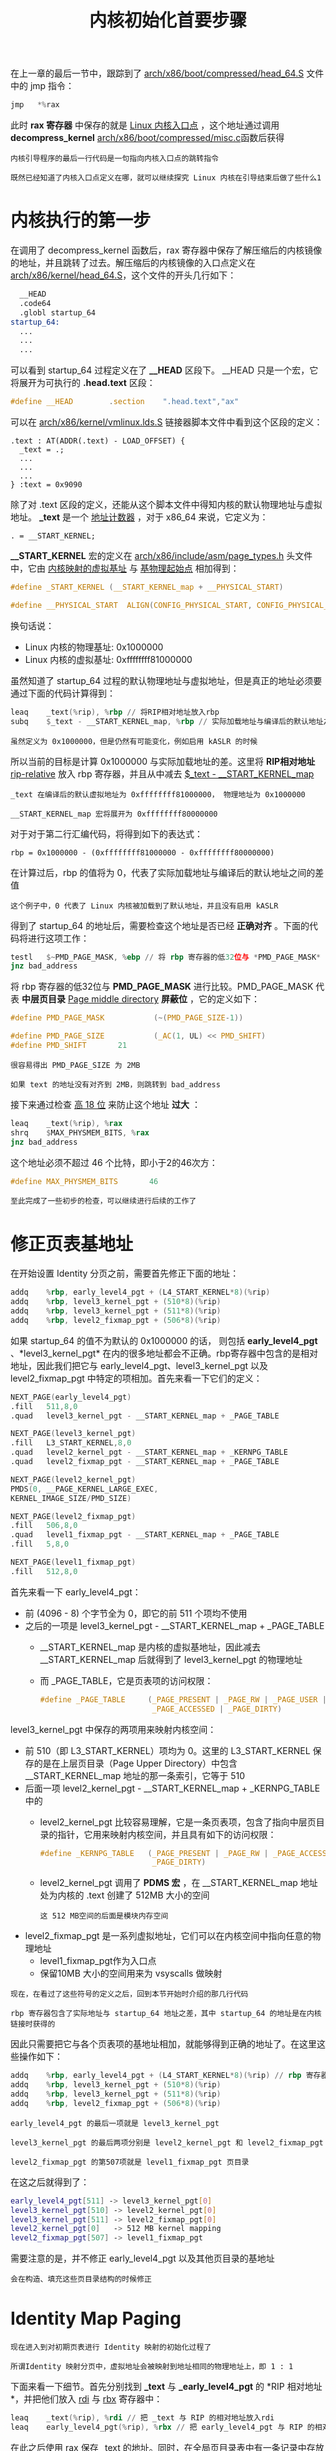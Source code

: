 #+TITLE: 内核初始化首要步骤
#+HTML_HEAD: <link rel="stylesheet" type="text/css" href="../css/main.css" />
#+HTML_LINK_HOME: ./init.html
#+OPTIONS: num:nil timestamp:nil ^:nil

在上一章的最后一节中，跟踪到了 [[https://github.com/torvalds/linux/blob/master/arch/x86/boot/compressed/head_64.S][arch/x86/boot/compressed/head_64.S]] 文件中的 jmp 指令：

#+begin_src c 
  jmp	*%rax
#+end_src
此时 *rax 寄存器* 中保存的就是 _Linux 内核入口点_ ，这个地址通过调用 *decompress_kernel* [[https://github.com/torvalds/linux/blob/master/arch/x86/boot/compressed/misc.c][arch/x86/boot/compressed/misc.c]]函数后获得

#+begin_example
  内核引导程序的最后一行代码是一句指向内核入口点的跳转指令

  既然已经知道了内核入口点定义在哪，就可以继续探究 Linux 内核在引导结束后做了些什么1
#+end_example
* 内核执行的第一步

在调用了 decompress_kernel 函数后，rax 寄存器中保存了解压缩后的内核镜像的地址，并且跳转了过去。解压缩后的内核镜像的入口点定义在 [[https://github.com/torvalds/linux/blob/v3.18/arch/x86/kernel/head_64.S][arch/x86/kernel/head_64.S]]，这个文件的开头几行如下：

#+begin_src asm 
  	__HEAD
  	.code64
  	.globl startup_64
  startup_64:
  	...
  	...
  	...
#+end_src

可以看到 startup_64 过程定义在了 *__HEAD* 区段下。 __HEAD 只是一个宏，它将展开为可执行的 *.head.text* 区段：

#+begin_src c
  #define __HEAD		.section	".head.text","ax"
#+end_src

可以在 [[https://github.com/torvalds/linux/blob/v3.18/arch/x86/kernel/vmlinux.lds.S#L93][arch/x86/kernel/vmlinux.lds.S]] 链接器脚本文件中看到这个区段的定义：

#+begin_example
  .text : AT(ADDR(.text) - LOAD_OFFSET) {
  	_text = .;
  	...
  	...
  	...
  } :text = 0x9090
#+end_example

除了对 .text 区段的定义，还能从这个脚本文件中得知内核的默认物理地址与虚拟地址。 *_text* 是一个 _地址计数器_ ，对于 x86_64 来说，它定义为：

#+begin_example
. = __START_KERNEL;
#+end_example

*__START_KERNEL* 宏的定义在 [[https://github.com/torvalds/linux/blob/v3.18/arch/x86/include/asm/page_types.h][arch/x86/include/asm/page_types.h]] 头文件中，它由 _内核映射的虚拟基址_ 与 _基物理起始点_ 相加得到：

#+begin_src c 
  #define _START_KERNEL	(__START_KERNEL_map + __PHYSICAL_START)

  #define __PHYSICAL_START  ALIGN(CONFIG_PHYSICAL_START, CONFIG_PHYSICAL_ALIGN)
#+end_src

换句话说：
+ Linux 内核的物理基址: 0x1000000
+ Linux 内核的虚拟基址: 0xffffffff81000000

虽然知道了 startup_64 过程的默认物理地址与虚拟地址，但是真正的地址必须要通过下面的代码计算得到：

#+begin_src asm 
  	leaq	_text(%rip), %rbp // 将RIP相对地址放入rbp 
  	subq	$_text - __START_KERNEL_map, %rbp // 实际加载地址与编译后的默认地址之间的差值
#+end_src

#+begin_example
虽然定义为 0x1000000，但是仍然有可能变化，例如启用 kASLR 的时候
#+end_example
所以当前的目标是计算 0x1000000 与实际加载地址的差。这里将 *RIP相对地址* _rip-relative_ 放入 rbp 寄存器，并且从中减去 _$_text - __START_KERNEL_map_

#+begin_example
  _text 在编译后的默认虚拟地址为 0xffffffff81000000， 物理地址为 0x1000000

  __START_KERNEL_map 宏将展开为 0xffffffff80000000
#+end_example

对于对于第二行汇编代码，将得到如下的表达式：
#+begin_example
rbp = 0x1000000 - (0xffffffff81000000 - 0xffffffff80000000)
#+end_example

在计算过后，rbp 的值将为 0，代表了实际加载地址与编译后的默认地址之间的差值

#+begin_example
这个例子中，0 代表了 Linux 内核被加载到了默认地址，并且没有启用 kASLR 
#+end_example

得到了 startup_64 的地址后，需要检查这个地址是否已经 *正确对齐* 。下面的代码将进行这项工作：

#+begin_src asm 
  	testl	$~PMD_PAGE_MASK, %ebp // 将 rbp 寄存器的低32位与 *PMD_PAGE_MASK* 进行比较
  	jnz	bad_address
#+end_src

将 rbp 寄存器的低32位与 *PMD_PAGE_MASK* 进行比较。PMD_PAGE_MASK 代表 *中层页目录* _Page middle directory_ *屏蔽位* ，它的定义如下：

#+begin_src c 
  #define PMD_PAGE_MASK           (~(PMD_PAGE_SIZE-1))

  #define PMD_PAGE_SIZE           (_AC(1, UL) << PMD_SHIFT)
  #define PMD_SHIFT       21
#+end_src

#+begin_example
  很容易得出 PMD_PAGE_SIZE 为 2MB 

  如果 text 的地址没有对齐到 2MB，则跳转到 bad_address
#+end_example

接下来通过检查 _高 18 位_ 来防止这个地址 *过大* ：

#+begin_src asm 
  	leaq	_text(%rip), %rax
  	shrq	$MAX_PHYSMEM_BITS, %rax
  	jnz	bad_address
#+end_src

这个地址必须不超过 46 个比特，即小于2的46次方：

#+begin_src c 
  #define MAX_PHYSMEM_BITS       46
#+end_src

#+begin_example
至此完成了一些初步的检查，可以继续进行后续的工作了
#+end_example
* 修正页表基地址
在开始设置 Identity 分页之前，需要首先修正下面的地址：

#+begin_src asm 
  	addq	%rbp, early_level4_pgt + (L4_START_KERNEL*8)(%rip)
  	addq	%rbp, level3_kernel_pgt + (510*8)(%rip)
  	addq	%rbp, level3_kernel_pgt + (511*8)(%rip)
  	addq	%rbp, level2_fixmap_pgt + (506*8)(%rip)
#+end_src

如果 startup_64 的值不为默认的 0x1000000 的话， 则包括 *early_level4_pgt* 、*level3_kernel_pgt* 在内的很多地址都会不正确。rbp寄存器中包含的是相对地址，因此我们把它与 early_level4_pgt、level3_kernel_pgt 以及 level2_fixmap_pgt 中特定的项相加。首先来看一下它们的定义：

#+begin_src asm 
  	NEXT_PAGE(early_level4_pgt)
  	.fill	511,8,0
  	.quad	level3_kernel_pgt - __START_KERNEL_map + _PAGE_TABLE

  	NEXT_PAGE(level3_kernel_pgt)
  	.fill	L3_START_KERNEL,8,0
  	.quad	level2_kernel_pgt - __START_KERNEL_map + _KERNPG_TABLE
  	.quad	level2_fixmap_pgt - __START_KERNEL_map + _PAGE_TABLE

  	NEXT_PAGE(level2_kernel_pgt)
  	PMDS(0, __PAGE_KERNEL_LARGE_EXEC,
  	KERNEL_IMAGE_SIZE/PMD_SIZE)

  	NEXT_PAGE(level2_fixmap_pgt)
  	.fill	506,8,0
  	.quad	level1_fixmap_pgt - __START_KERNEL_map + _PAGE_TABLE
  	.fill	5,8,0

  	NEXT_PAGE(level1_fixmap_pgt)
  	.fill	512,8,0
#+end_src

首先来看一下 early_level4_pgt：
+ 前 (4096 - 8) 个字节全为 0，即它的前 511 个项均不使用
+ 之后的一项是 level3_kernel_pgt - __START_KERNEL_map + _PAGE_TABLE
  + __START_KERNEL_map 是内核的虚拟基地址，因此减去 __START_KERNEL_map 后就得到了 level3_kernel_pgt 的物理地址
  + 而 _PAGE_TABLE，它是页表项的访问权限：
    #+begin_src c 
      #define _PAGE_TABLE     (_PAGE_PRESENT | _PAGE_RW | _PAGE_USER |	\
                               _PAGE_ACCESSED | _PAGE_DIRTY)
    #+end_src

level3_kernel_pgt 中保存的两项用来映射内核空间：
+ 前 510（即 L3_START_KERNEL）项均为 0。这里的 L3_START_KERNEL 保存的是在上层页目录（Page Upper Directory）中包含__START_KERNEL_map 地址的那一条索引，它等于 510
+ 后面一项 level2_kernel_pgt - __START_KERNEL_map + _KERNPG_TABLE 中的
  + level2_kernel_pgt 比较容易理解，它是一条页表项，包含了指向中层页目录的指针，它用来映射内核空间，并且具有如下的访问权限：
    #+begin_src c 
      #define _KERNPG_TABLE   (_PAGE_PRESENT | _PAGE_RW | _PAGE_ACCESSED |	\
                               _PAGE_DIRTY)
    #+end_src
  + level2_kernel_pgt 调用了 *PDMS 宏* ，在 __START_KERNEL_map 地址处为内核的 .text 创建了 512MB 大小的空间
    #+begin_example
      这 512 MB空间的后面是模块内存空间
    #+end_example    
+ level2_fixmap_pgt 是一系列虚拟地址，它们可以在内核空间中指向任意的物理地址
  + level1_fixmap_pgt作为入口点
  + 保留10MB 大小的空间用来为 vsyscalls 做映射

#+begin_example
  现在，在看过了这些符号的定义之后，回到本节开始时介绍的那几行代码

  rbp 寄存器包含了实际地址与 startup_64 地址之差，其中 startup_64 的地址是在内核链接时获得的
#+end_example

因此只需要把它与各个页表项的基地址相加，就能够得到正确的地址了。在这里这些操作如下：
#+begin_src asm 
  	addq	%rbp, early_level4_pgt + (L4_START_KERNEL*8)(%rip) // rbp 寄存器包含了实际地址与 startup_64 地址之差
  	addq	%rbp, level3_kernel_pgt + (510*8)(%rip)
  	addq	%rbp, level3_kernel_pgt + (511*8)(%rip)
  	addq	%rbp, level2_fixmap_pgt + (506*8)(%rip)
#+end_src

#+begin_example
  early_level4_pgt 的最后一项就是 level3_kernel_pgt

  level3_kernel_pgt 的最后两项分别是 level2_kernel_pgt 和 level2_fixmap_pgt

  level2_fixmap_pgt 的第507项就是 level1_fixmap_pgt 页目录
#+end_example

在这之后就得到了：

#+begin_src sh 
  early_level4_pgt[511] -> level3_kernel_pgt[0]
  level3_kernel_pgt[510] -> level2_kernel_pgt[0]
  level3_kernel_pgt[511] -> level2_fixmap_pgt[0]
  level2_kernel_pgt[0]   -> 512 MB kernel mapping
  level2_fixmap_pgt[507] -> level1_fixmap_pgt
#+end_src

需要注意的是，并不修正 early_level4_pgt 以及其他页目录的基地址

#+begin_example
  会在构造、填充这些页目录结构的时候修正
#+end_example

* Identity Map Paging
#+begin_example
  现在进入到对初期页表进行 Identity 映射的初始化过程了

  所谓Identity 映射分页中，虚拟地址会被映射到地址相同的物理地址上，即 1 : 1
#+end_example
下面来看一下细节。首先分别找到 *_text* 与 *_early_level4_pgt* 的 *RIP 相对地址*，并把他们放入 _rdi_ 与 _rbx_ 寄存器中：
#+begin_src asm 
  	leaq	_text(%rip), %rdi // 把 _text 与 RIP 的相对地址放入rdi 
  	leaq	early_level4_pgt(%rip), %rbx // 把 early_level4_pgt 与 RIP 的相对地址放入rbx
#+end_src

在此之后使用 rax 保存 _text 的地址。同时，在全局页目录表中有一条记录中存放的是 _text 的地址。为了得到这条索引，把 _text 的地址右移 *PGDIR_SHIFT* 位:
#+begin_src asm 
  	movq	%rdi, %rax // 使用 rax 保存 _text 的地址
  	shrq	$PGDIR_SHIFT, %rax // 把 _text 的地址右移 PGDIR_SHIFT 位 得到全局页目录表中对应 _text 的索引

  	leaq	(4096 + _KERNPG_TABLE)(%rbx), %rdx // 将 level3_kernel_pgt 的地址放进 rdx 中，并将它的访问权限设置为 _KERNPG_TABLE
  	// 将 level3_kernel_pgt 填入 early_level4_pgt 的两项
  	movq	%rdx, 0(%rbx,%rax,8) 
  	movq	%rdx, 8(%rbx,%rax,8)
#+end_src

#+begin_example
其中 PGDIR_SHIFT 为 39
#+end_example
PGDIR_SHIFT表示的是在 _虚拟地址下的全局页目录位_ 的 *屏蔽值* _mask_ 。下面的宏定义了所有类型的页目录的屏蔽值：

#+begin_src c
  #define PGDIR_SHIFT     39
  #define PUD_SHIFT       30
  #define PMD_SHIFT       21
#+end_src

给 rdx 寄存器加上 4096（即 early_level4_pgt 的大小），并把 rdi 寄存器的值（即 _text 的物理地址）赋值给 rax 寄存器。之后把上层页目录中的两个项写入 *level3_kernel_pgt* ：

#+begin_src asm 
  	addq	$4096, %rdx // 4096 = early_level4_pgt 的大小 
  	movq	%rdi, %rax // rax = _text 的物理地址
  	// 把上层页目录中的两个项写入 level3_kernel_pgt
  	shrq	$PUD_SHIFT, %rax
  	andl	$(PTRS_PER_PUD-1), %eax
  	movq	%rdx, 4096(%rbx,%rax,8)
  	incl	%eax
  	andl	$(PTRS_PER_PUD-1), %eax
  	movq	%rdx, 4096(%rbx,%rax,8)
#+end_src

下一步把中层页目录表项的地址写入 *level2_kernel_pgt* ，然后修正内核的 *text* 和 *data* 的虚拟地址：

#+begin_src asm 
  	leaq	level2_kernel_pgt(%rip), %rdi // 把 level2_kernel_pgt 的地址赋值给 rdi
  	leaq	4096(%rdi), %r8 // 把页表项的地址赋值给 r8 寄存器
  	// 检查 level2_kernel_pgt 中的存在位
  1:	testq	$1, 0(%rdi) 
  	jz	2f // 如果其为0，跳转到2f 
  	addq	%rbp, 0(%rdi)
  2:	addq	$8, %rdi // 把 rdi 加上8以便指向下一个页
  	cmp	%r8, %rdi // 再将其与 r8（即页表项的地址）作比较，不相等的话就跳转回前面的标签 1 ，反之则继续运行
  	jne	1b
#+end_src

首先把 level2_kernel_pgt 的地址赋值给 rdi，并把页表项的地址赋值给 r8 寄存器。下一步检查 level2_kernel_pgt 中的存在位，如果其为0，就把 rdi 加上8以便指向下一个页。然后再将其与 r8（即页表项的地址）作比较，不相等的话就跳转回前面的标签 1 ，反之则继续运行

#+begin_src asm
  	// phys_base 与 level2_kernel_pgt 第一项相同，为 512 MB的内核映射
  	addq	%rbp, phys_base(%rip) 
  	movq	$(early_level4_pgt - __START_KERNEL_map), %rax 
  	jmp 1f
#+end_src

使用 rbp （即 _text 的物理地址）来修正 *phys_base 物理地址* 

* 最后准备
跳转至 _标签1_ 来开启 *PAE* 和 *PGE* _Paging Global Extension_ ，并且将 _phys_base的物理地址_ 放入 *rax* 就寄存器，同时将其放入 *cr3* 寄存器：

#+begin_src asm 
  1:
  	movl	$(X86_CR4_PAE | X86_CR4_PGE), %ecx // 跳转至标签1来开启 PAE 和 PGE 
  	movq	%rcx, %cr4 

  	addq	phys_base(%rip), %rax
  	movq	%rax, %cr3
#+end_src

接下来检查CPU是否支持 [[https://en.wikipedia.org/wiki/NX_bit][NX]] 位：

#+begin_src asm 
  	movl	$0x80000001, %eax 
  	cpuid // 执行 cpuid 指令来得到处理器信息结果会存放在 edx 中 
  	movl	%edx,%edi // 把他再放到 edi 里 
#+end_src

现在把 *MSR_EFER* _0xc0000080_ 放入 ecx，然后执行 *rdmsr* 指令来读取CPU中的 _Model Specific Register_ *MSR*

#+begin_src asm 
  	movl	$MSR_EFER, %ecx
  	rdmsr 
#+end_src

返回结果将存放于 _edx:eax_ 。下面展示了 EFER 各个位的含义：

#+begin_example
  63                                                                              32
   --------------------------------------------------------------------------------
  |                                                                               |
  |                                Reserved MBZ                                   |
  |                                                                               |
   --------------------------------------------------------------------------------
  31                            16  15      14      13   12  11   10  9  8 7  1   0
   --------------------------------------------------------------------------------
  |                              | T |       |       |    |   |   |   |   |   |   |
  | Reserved MBZ                 | C | FFXSR | LMSLE |SVME|NXE|LMA|MBZ|LME|RAZ|SCE|
  |                              | E |       |       |    |   |   |   |   |   |   |
   --------------------------------------------------------------------------------
#+end_example

1. 通过 *btsl* 来将 *_EFER_SCE* （即第 _0_ 位）置1，设置 SCE 位将会启用 SYSCALL 以及 SYSRET 指令
2. 检查 edi（即 cpuid 的结果） 中的第20位。如果第 20 位（即 NX 位）置位，就只把 EFER_SCE写入MSR

#+begin_src asm 
  	btsl	$_EFER_SCE, %eax // 设置 SCE 位将会启用 SYSCALL 以及 SYSRET 指令
  	btl	    $20,%edi // 检查 edi（即 cpuid 的结果） 中的第20位
  	jnc     1f
  	btsl	$_EFER_NX, %eax
  	btsq	$_PAGE_BIT_NX,early_pmd_flags(%rip)
  1:	wrmsr
#+end_src

如果支持 NX 那么就把 *_EFER_NX* 也写入MSR。在设置了 NX 后，还要对 *cr0* _control register_ 中的一些位进行设置：
+ X86_CR0_PE: 系统处于 *保护* 模式
+ X86_CR0_MP: 与CR0的 _TS标志_ 位一同控制 *WAIT/FWAIT* 指令的功能
+ X86_CR0_ET: 386允许指定 *外部数学协处理器* 为 _80287_ 或 _80387_
+ X86_CR0_NE: 如果置位，则启用内置的 _x87浮点错误报告_ ，否则启用PC风格的 _x87错误检测_
+ X86_CR0_WP: 如果置位，则CPU在特权等级为0时无法写入 *只读内存页*
+ X86_CR0_AM: 当AM位置位、EFLGS中的AC位置位、特权等级为3时，进行对齐检查
+ X86_CR0_PG: 启用 *分页*

#+begin_src asm 
  	#define CR0_STATE	(X86_CR0_PE | X86_CR0_MP | X86_CR0_ET | \
  	X86_CR0_NE | X86_CR0_WP | X86_CR0_AM | \
  	X86_CR0_PG)

  	movl	$CR0_STATE, %eax
  	movq	%rax, %cr0
#+end_src

** 设置C语言执行的栈
为了从汇编执行C语言代码，需要建立一个栈。首先将[[https://en.wikipedia.org/wiki/Stack_register][栈指针]]指向一个内存中合适的区域，然后重置[[https://en.wikipedia.org/wiki/FLAGS_register][FLAGS寄存器]]

#+begin_src asm 
  	movq stack_start(%rip), %rsp
  	pushq $0
  	popfq
#+end_src

_stack_start_ 也定义在当前的源文件中：

#+begin_src asm 
  	GLOBAL(stack_start)
  	.quad  init_thread_union+THREAD_SIZE-8
#+end_src

对于 GLOABL 应该很熟悉了。它在 [[https://github.com/torvalds/linux/blob/v3.18/arch/x86/include/asm/linkage.h][arch/x86/include/asm/linkage.h]] 头文件中定义如下：

#+begin_src c
  #define GLOBAL(name)							\
  		.globl name;							\
  name:
#+end_src

*THREAD_SIZE* 定义在 [[https://github.com/torvalds/linux/blob/v3.18/arch/x86/include/asm/page_64_types.h][arch/x86/include/asm/page_64_types.h]]，它依赖于 *KASAN_STACK_ORDER* 的值:

#+begin_src c
  #define THREAD_SIZE_ORDER       (2 + KASAN_STACK_ORDER)
  #define THREAD_SIZE  (PAGE_SIZE << THREAD_SIZE_ORDER)
#+end_src

首先当禁用了 [[https://www.kernel.org/doc/html/v4.14/dev-tools/kasan.html][kasan]] 并且 PAGE_SIZE 大小为4096时的情况。此时 THREAD_SIZE 将为 16 KB，代表了一个线程的栈的大小
#+begin_example
  每一个进程可能会有父进程和子进程
#+end_example

事实上，父进程和子进程使用不同的栈空间，每一个新进程都会拥有一个新的内核栈。在Linux内核中，这个栈由 *thread_info 结构* 中的一个union表示：

#+begin_src c 
  union thread_union {
  		struct thread_info thread_info;
  		unsigned long stack[THREAD_SIZE/sizeof(long)];
  };
#+end_src

*init_thread_union* 定义如下：

#+begin_src c 
  union thread_union init_thread_union __init_task_data =
  { INIT_THREAD_INFO(init_task) };
#+end_src

其中 *INIT_THREAD_INFO* 接受 *task_struct 结构* 类型的 _参数_ ，并进行一些初始化操作：

#+begin_src c 
  #define INIT_THREAD_INFO(tsk)					\
  		{										\
  				.task		= &tsk,				\
  				.flags		= 0,				\
  				.cpu		= 0,				\
  				.addr_limit	= KERNEL_DS,		\
  		}
#+end_src

*task_struct 结构* 在内核中代表了对进程的描述。因此，thread_union 包含了关于一个进程的低级信息，并且其位于进程栈底：

#+begin_example
  +-----------------------+
  |                       |
  |                       |
  |                       |
  |     Kernel stack      |
  |                       |
  |                       |
  |                       |
  |-----------------------|
  |                       |
  |  struct thread_info   |
  |                       |
  +-----------------------+
#+end_example

需要注意的是在栈顶保留了 _8_ 个字节的空间，用来保护对下一个内存页的非法访问

** 设置段内存
在初期启动栈设置好之后，使用 *lgdt* 指令来更新 _全局描述符表_ ：

#+begin_src asm 
  	lgdt	early_gdt_descr(%rip)
#+end_src

其中 *early_gdt_descr* 定义如下：

#+begin_src asm 
  early_gdt_descr:
  	.word	GDT_ENTRIES*8-1
  early_gdt_descr_base:
  	.quad	INIT_PER_CPU_VAR(gdt_page)
#+end_src

#+begin_example
  需要重新加载 全局描述附表 的原因是，目前内核工作在用户空间的低地址中，但很快内核将会在它自己的内存地址空间中运行

#+end_example
下面来看一下 early_gdt_descr 的定义。全局描述符表包含了32项，用于内核代码、数据、线程局部存储段等：

#+begin_src asm 
  	#define GDT_ENTRIES 32
#+end_src

再来看 *early_gdt_descr_base* :
+ gdt_page 的定义在 [[https://github.com/torvalds/linux/blob/v3.18/arch/x86/include/asm/desc.h][arch/x86/include/asm/desc.h]] 中:
  #+begin_src c 
    struct gdt_page {
    		struct desc_struct gdt[GDT_ENTRIES];
    } __attribute__((aligned(PAGE_SIZE)));
  #+end_src
  + 它只包含了一项 *desc_struct 的数组* _gdt_ 。desc_struct定义如下:
    #+begin_src c 
      struct desc_struct {
      		union {
      				struct {
      						unsigned int a;
      						unsigned int b;
      				};
      				struct {
      						u16 limit0;
      						u16 base0;
      						unsigned base1: 8, type: 4, s: 1, dpl: 2, p: 1;
      						unsigned limit: 4, avl: 1, l: 1, d: 1, g: 1, base2: 8;
      				};
      		};
      } __attribute__((packed));
    #+end_src
    #+begin_example
      它跟 GDT 描述符的定义很像

      需要注意的是，gdt_page结构是 PAGE_SIZE( 4096) 对齐的，即 gdt 将会占用一页内存
    #+end_example
+ *INIT_PER_CPU_VAR* 定义在 [[https://github.com/torvalds/linux/blob/v3.18/arch/x86/include/asm/percpu.h][arch/x86/include/asm/percpu.h]]，只是将给定的参数与 init_per_cpu__连接起来：
  #+begin_src c 
    #define INIT_PER_CPU_VAR(var) init_per_cpu__##var
  #+end_src
  #+begin_example
    所以在宏展开之后，会得到 init_per_cpu__gdt_page
  #+end_example
+ 在 linker script 中可以发现:
  #+begin_src c
    #define INIT_PER_CPU(x) init_per_cpu__##x = x + __per_cpu_load
    INIT_PER_CPU(gdt_page);
  #+end_src
  + *INIT_PER_CPU* 扩展后也将得到 init_per_cpu__gdt_page 并将它的值设置为相对于 *__per_cpu_load 的偏移量* 。这样，就得到了新GDT的正确的基地址 
  #+begin_example
    per-CPU变量是2.6内核中的特性

    顾名思义，当创建一个 per-CPU 变量时，每个CPU都会拥有一份它自己的拷贝，在这里创建的是 gdt_page per-CPU变量

    这种类型的变量有很多，比如由于每个CPU都只访问自己的变量而不需要锁等

    在多处理器的情况下，每一个处理器核心都将拥有一份自己的 GDT 表，其中的每一项都代表了一块内存，这块内存可以由在这个核心上运行的线程访问

  #+end_example
  
在加载好了新的全局描述附表之后，跟之前一样重新加载一下各个段：

#+begin_src asm 
  	xorl %eax,%eax
  	movl %eax,%ds
  	movl %eax,%ss
  	movl %eax,%es
  	movl %eax,%fs
  	movl %eax,%gs
#+end_src

需要设置一下 *gs* 寄存器，令它指向一个特殊的栈 _irqstack_ ，用于处理 [[https://en.wikipedia.org/wiki/Interrupt][中断]]：

#+begin_src asm 
  	movl	$MSR_GS_BASE,%ecx // 把 MSR_GS_BASE 放入 ecx 寄存器 
  	movl	initial_gs(%rip),%eax 
  	movl	initial_gs+4(%rip),%edx
  	wrmsr	
#+end_src
1. 把 MSR_GS_BASE 放入 ecx 寄存器
2. 利用 wrmsr 指令向 eax 和 edx 处的地址加载数据（即指向 initial_gs）

其中， *MSR_GS_BASE* 为：
#+begin_src c 
  #define MSR_GS_BASE             0xc0000101
#+end_src

#+begin_example
  cs, fs, ds 和 ss 段寄存器在64位模式下不用来寻址，但 fs 和 gs 可以使用

  fs 和 gs 有一个隐含的部分（与实模式下的 cs 段寄存器类似）

  这个隐含部分存储了一个描述符，其指向 Model Specific Registers，因此上面的 0xc0000101 是一个 gs.base MSR 地址

  当发生系统调用 或者 中断时，入口点处并没有内核栈，使用 MSR_GS_BASE 将会用来存放中断栈
#+end_example

** 跳转到C语言
接下把实模式中的 _bootparam 结构的地址_ 放入 *rdi* ，然后跳转到C语言代码：

#+begin_src asm 
  	movq	%rsi, %rdi // rsi 从一开始就保存了 bootparam 结构体的指针

  	movq	initial_code(%rip),%rax // 把 initial_code 放入 rax 中
  	// 栈里分别压入一个无用的地址、__KERNEL_CS 和 initial_code 的地址	
  	pushq	$0
  	pushq	$__KERNEL_CS
  	pushq	%rax 
  	lretq // 从栈上弹出返回地址并跳转  
#+end_src

*initial_code* 同样定义在这个文件里：

#+begin_src asm 
  	.balign	8
  	GLOBAL(initial_code)
  	.quad	x86_64_start_kernel
#+end_src

initial_code 包含了 *x86_64_start_kernel* 的地址，其定义在 [[https://github.com/torvalds/linux/blob/v3.18/arch/x86/kernel/head64.c][arch/x86/kerne/head64.c]]：

#+begin_src c 
  asmlinkage __visible void __init x86_64_start_kernel(char * real_mode_data) {
  		...
  				...
  				...
  				}
#+end_src

这个函数接受一个参数 *real_mode_data*

#+begin_example
  刚才把实模式下数据的地址保存到了 rdi 寄存器中

  这个函数是内核中第一个执行的C语言代码！
#+end_example

* 走进 start_kernel
#+begin_example
  在真正到达“内核入口点” init/main.c 中的 start_kernel 函数之前，还需要最后的准备工作
#+end_example

首先在  *x86_64_start_kernel* 函数中可以看到一些检查工作：

#+begin_src c 
  BUILD_BUG_ON(MODULES_VADDR < __START_KERNEL_map);
  BUILD_BUG_ON(MODULES_VADDR - __START_KERNEL_map < KERNEL_IMAGE_SIZE);
  BUILD_BUG_ON(MODULES_LEN + KERNEL_IMAGE_SIZE > 2*PUD_SIZE);
  BUILD_BUG_ON((__START_KERNEL_map & ~PMD_MASK) != 0);
  BUILD_BUG_ON((MODULES_VADDR & ~PMD_MASK) != 0);
  BUILD_BUG_ON(!(MODULES_VADDR > __START_KERNEL));
  BUILD_BUG_ON(!(((MODULES_END - 1) & PGDIR_MASK) == (__START_KERNEL & PGDIR_MASK)));
  BUILD_BUG_ON(__fix_to_virt(__end_of_fixed_addresses) <= MODULES_END);
#+end_src

这些检查包括：
+ 模块的虚拟地址不能低于内核 text 段基地址 __START_KERNEL_map
+ 包含模块的内核 text 段的空间大小不能小于内核镜像大小等等

而 *BUILD_BUG_ON* 宏定义如下：

#+begin_src c 
#define BUILD_BUG_ON(condition) ((void)sizeof(char[1 - 2*!!(condition)]))
#+end_src

来理解一下这些 *巧妙的* 设计是怎么工作的。以第一个条件 MODULES_VADDR < __START_KERNEL_map 为例：
1. *!!conditions* 等价于 _condition != 0_
   #+begin_example
     这表示如果 MODULES_VADDR < __START_KERNEL_map 为真，则 !!(condition) 为1，否则为0
   #+end_example
2. 执行 *2*!!(condition)* 之后数值变为 _2_ 或 _0_ 

因此，这个宏执行完后可能产生两种不同的行为：
+ 编译错误：因为尝试取获取一个字符数组索引为负数的变量的大小
+ 没有编译错误

#+begin_example
就是这么简单，通过C语言中某些常量导致编译错误的技巧实现了这一设计
#+end_example

接下来 start_kernel 调用了 *cr4_init_shadow* 函数，其中 *存储* 了 _每个CPU_ 中 _cr4 的Shadow Copy_ 

#+begin_example
上下文切换可能会修改 cr4 中的位，因此需要保存每个CPU中 cr4 的内容
#+end_example

在这之后将会调用 *reset_early_page_tables* 函数，它 *重置* 了所有的 _全局页目录项_ ，同时向 _cr3_ 中重新写入了的 _全局页目录表的地址_ ：

#+begin_src c
  for (i = 0; i < PTRS_PER_PGD-1; i++)
  		early_level4_pgt[i].pgd = 0; // 遍历了所有的全局页目录项（其中 PTRS_PER_PGD 为 512），将其设置为0 

  next_early_pgt = 0;

  write_cr3(__pa_nodebug(early_level4_pgt)); // 把 early_level4_pgt 的物理地址写入 cr3
#+end_src

*__pa_nodebug* 是一个宏，将被扩展为：

#+begin_src c 
  ((unsigned long)(x) - __START_KERNEL_map + phys_base)
#+end_src

接着清空了从 __bss_stop 到 __bss_start 的 *_bss 段*

#+begin_example
  下一步是建立初期 IDT（中断描述符表） 的处理代码

  内容很多，将会留到下一个部分再来探究
#+end_example

#+ATTR_HTML: :border 1 :rules all :frame boader
| [[file:part2.org][Next: 初始化中断]] | [[file:init.org][Home：内核初始化]] |
